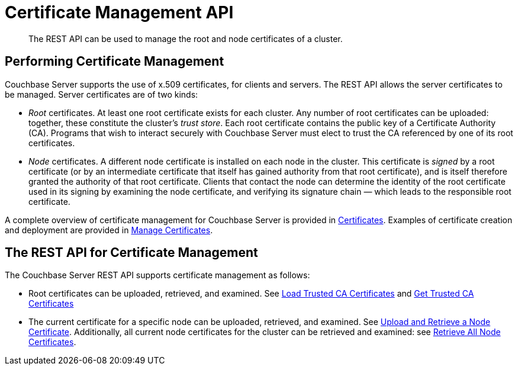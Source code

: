 = Certificate Management API
:description: The REST API can be used to manage the root and node certificates of a cluster.

[abstract]
{description}

[#performing-certificate-management]
== Performing Certificate Management

Couchbase Server supports the use of x.509 certificates, for clients and servers.
The REST API allows the server certificates to be managed.
Server certificates are of two kinds:

* _Root_ certificates.
At least one root certificate exists for each cluster.
Any number of root certificates can be uploaded: together, these constitute the cluster's _trust store_.
Each root certificate contains the public key of a Certificate Authority (CA).
Programs that wish to interact securely with Couchbase Server must elect to trust the CA referenced by one of its root certificates.

* _Node_ certificates.
A different node certificate is installed on each node in the cluster.
This certificate is _signed_ by a root certificate (or by an intermediate certificate that itself has gained authority from that root certificate), and is itself therefore granted the authority of that root certificate.
Clients that contact the node can determine the identity of the root certificate used in its signing by examining the node certificate, and verifying its signature chain &#8212;  which leads to the responsible root certificate.

A complete overview of certificate management for Couchbase Server is provided in xref:learn:security/certificates.adoc[Certificates].
Examples of certificate creation and deployment are provided in xref:manage:manage-security/manage-certificates.adoc[Manage Certificates].

[#the-rest-api-for-certificate-management]
== The REST API for Certificate Management

The Couchbase Server REST API supports certificate management as follows:

* Root certificates can be uploaded, retrieved, and examined.
See xref:rest-api:load-trusted-cas.adoc[Load Trusted CA Certificates] and xref:rest-api:get-trusted-cas.adoc[Get Trusted CA Certificates]

* The current certificate for a specific node can be uploaded, retrieved, and examined.
See xref:rest-api:upload-retrieve-node-cert.adoc[Upload and Retrieve a Node Certificate].
Additionally, all current node certificates for the cluster can be retrieved and examined: see xref:rest-api:retrieve-all-node-certs.adoc[Retrieve All Node Certificates].
